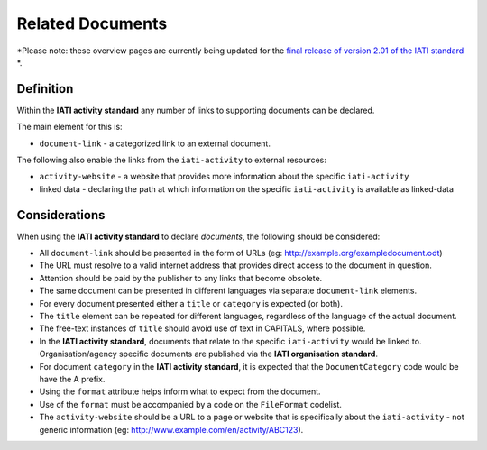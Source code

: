Related Documents
=================

*Please note: these overview pages are currently being updated for the `final release of version 2.01 of the IATI standard <https://github.com/IATI/IATI-Extra-Documentation/milestones/2.01%20Release%20Date>`__ *.

Definition
----------
Within the **IATI activity standard** any number of links to supporting documents can be declared.

The main element for this is:

* ``document-link`` - a categorized link to an external document.

The following also enable the links from the ``iati-activity`` to external resources:

* ``activity-website``  - a website that provides more information about the specific ``iati-activity``
* linked data - declaring the path at which information on the specific ``iati-activity`` is available as linked-data


Considerations
--------------
When using the **IATI activity standard** to declare *documents*, the following should be considered:

* All ``document-link`` should be presented in the form of URLs (eg: http://example.org/exampledocument.odt)
* The URL must resolve to a valid internet address that provides direct access to the document in question.
* Attention should be paid by the publisher to any links that become obsolete.
* The same document can be presented in different languages via separate ``document-link`` elements.
* For every document presented either a ``title`` or ``category`` is expected (or both).
* The ``title`` element can be repeated for different languages, regardless of the language of the actual document.
* The free-text instances of ``title`` should avoid use of text in CAPITALS, where possible.
* In the **IATI activity standard**, documents that relate to the specific ``iati-activity`` would be linked to.  Organisation/agency specific documents are published via the **IATI organisation standard**.
* For document ``category`` in the **IATI activity standard**, it is expected that the ``DocumentCategory`` code would be have the A prefix.
* Using the ``format`` attribute helps inform what to expect from the document.
* Use of the ``format`` must be accompanied by a code on the ``FileFormat`` codelist.
* The ``activity-website`` should be a URL to a page or website that is specifically about the ``iati-activity`` - not generic information (eg: http://www.example.com/en/activity/ABC123).


